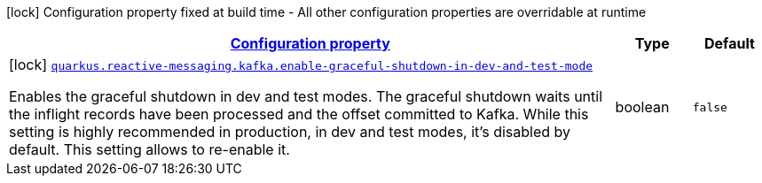 
:summaryTableId: quarkus-reactive-messaging-kafka-smallrye-reactivemessaging-kafka-reactive-messaging-kafka-config
[.configuration-legend]
icon:lock[title=Fixed at build time] Configuration property fixed at build time - All other configuration properties are overridable at runtime
[.configuration-reference, cols="80,.^10,.^10"]
|===

h|[[quarkus-reactive-messaging-kafka-smallrye-reactivemessaging-kafka-reactive-messaging-kafka-config_configuration]]link:#quarkus-reactive-messaging-kafka-smallrye-reactivemessaging-kafka-reactive-messaging-kafka-config_configuration[Configuration property]

h|Type
h|Default

a|icon:lock[title=Fixed at build time] [[quarkus-reactive-messaging-kafka-smallrye-reactivemessaging-kafka-reactive-messaging-kafka-config_quarkus.reactive-messaging.kafka.enable-graceful-shutdown-in-dev-and-test-mode]]`link:#quarkus-reactive-messaging-kafka-smallrye-reactivemessaging-kafka-reactive-messaging-kafka-config_quarkus.reactive-messaging.kafka.enable-graceful-shutdown-in-dev-and-test-mode[quarkus.reactive-messaging.kafka.enable-graceful-shutdown-in-dev-and-test-mode]`

[.description]
--
Enables the graceful shutdown in dev and test modes. The graceful shutdown waits until the inflight records have been processed and the offset committed to Kafka. While this setting is highly recommended in production, in dev and test modes, it's disabled by default. This setting allows to re-enable it.
--|boolean 
|`false`

|===